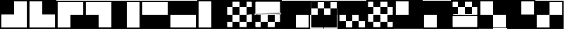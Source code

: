 SplineFontDB: 3.2
FontName: Untitled1
FullName: Untitled1
FamilyName: Untitled1
Weight: Regular
Copyright: Copyright (c) 2025, jon
UComments: "2025-7-27: Created with FontForge (http://fontforge.org)"
Version: 001.000
ItalicAngle: 0
UnderlinePosition: -100
UnderlineWidth: 50
Ascent: 800
Descent: 200
InvalidEm: 0
LayerCount: 2
Layer: 0 0 "Back" 1
Layer: 1 0 "Fore" 0
XUID: [1021 805 1147186955 28319]
OS2Version: 0
OS2_WeightWidthSlopeOnly: 0
OS2_UseTypoMetrics: 1
CreationTime: 1753623586
ModificationTime: 1753702415
OS2TypoAscent: 0
OS2TypoAOffset: 1
OS2TypoDescent: 0
OS2TypoDOffset: 1
OS2TypoLinegap: 0
OS2WinAscent: 0
OS2WinAOffset: 1
OS2WinDescent: 0
OS2WinDOffset: 1
HheadAscent: 0
HheadAOffset: 1
HheadDescent: 0
HheadDOffset: 1
OS2Vendor: 'PfEd'
DEI: 91125
Encoding: ISO8859-1
UnicodeInterp: none
NameList: AGL For New Fonts
DisplaySize: -48
AntiAlias: 1
FitToEm: 0
WinInfo: 0 38 13
BeginChars: 256 20

StartChar: one
Encoding: 49 49 0
Width: 1000
Flags: H
LayerCount: 2
Fore
SplineSet
1000.02441406 -199.979492188 m 1
 0.03515625 -199.979492188 l 1
 0.03515625 800.010742188 l 1
 1000.02441406 800.010742188 l 1
 1000.02441406 -199.979492188 l 1
46.70703125 -153.306640625 m 1
 953.352539062 -153.306640625 l 1
 953.352539062 753.338867188 l 1
 46.70703125 753.338867188 l 1
 46.70703125 -153.306640625 l 1
500.046875 300.046875 m 1
 3.173828125 300.046875 l 1
 3.173828125 796.919921875 l 1
 500.046875 796.919921875 l 1
 500.046875 300.046875 l 1
EndSplineSet
EndChar

StartChar: two
Encoding: 50 50 1
Width: 1000
Flags: H
LayerCount: 2
Fore
SplineSet
1000.03027344 -199.978515625 m 1
 0.0419921875 -199.978515625 l 1
 0.0419921875 800.010742188 l 1
 1000.03027344 800.010742188 l 1
 1000.03027344 -199.978515625 l 1
46.7138671875 -153.306640625 m 1
 953.358398438 -153.306640625 l 1
 953.358398438 753.337890625 l 1
 46.7138671875 753.337890625 l 1
 46.7138671875 -153.306640625 l 1
996.825195312 300.046875 m 1
 499.953125 300.046875 l 1
 499.953125 796.919921875 l 1
 996.825195312 796.919921875 l 1
 996.825195312 300.046875 l 1
EndSplineSet
EndChar

StartChar: three
Encoding: 51 51 2
Width: 1000
Flags: H
LayerCount: 2
Fore
SplineSet
999.979492188 -199.99609375 m 1
 -0.009765625 -199.99609375 l 1
 -0.009765625 799.994140625 l 1
 999.979492188 799.994140625 l 1
 999.979492188 -199.99609375 l 1
46.662109375 -153.323242188 m 1
 953.307617188 -153.323242188 l 1
 953.307617188 753.322265625 l 1
 46.662109375 753.322265625 l 1
 46.662109375 -153.323242188 l 1
996.826171875 -196.825195312 m 1
 499.953125 -196.825195312 l 1
 499.953125 300.046875 l 1
 996.826171875 300.046875 l 1
 996.826171875 -196.825195312 l 1
EndSplineSet
EndChar

StartChar: four
Encoding: 52 52 3
Width: 1000
Flags: H
LayerCount: 2
Fore
SplineSet
1000.03222656 -199.997070312 m 1
 0.0419921875 -199.997070312 l 1
 0.0419921875 799.993164062 l 1
 1000.03222656 799.993164062 l 1
 1000.03222656 -199.997070312 l 1
46.71484375 -153.32421875 m 1
 953.360351562 -153.32421875 l 1
 953.360351562 753.321289062 l 1
 46.71484375 753.321289062 l 1
 46.71484375 -153.32421875 l 1
500.046875 -196.733398438 m 1
 3.173828125 -196.733398438 l 1
 3.173828125 300.139648438 l 1
 500.046875 300.139648438 l 1
 500.046875 -196.733398438 l 1
EndSplineSet
EndChar

StartChar: five
Encoding: 53 53 4
Width: 1000
Flags: H
LayerCount: 2
Fore
SplineSet
999.97265625 -200.034179688 m 1
 -0.0166015625 -200.034179688 l 1
 -0.0166015625 799.956054688 l 1
 999.97265625 799.956054688 l 1
 999.97265625 -200.034179688 l 1
46.6552734375 -153.361328125 m 1
 953.30078125 -153.361328125 l 1
 953.30078125 753.283203125 l 1
 46.6552734375 753.283203125 l 1
 46.6552734375 -153.361328125 l 1
499.953125 -196.733398438 m 1
 3.080078125 -196.733398438 l 1
 3.080078125 300.139648438 l 1
 499.953125 300.139648438 l 1
 499.953125 -196.733398438 l 1
499.953125 300.045898438 m 1
 3.080078125 300.045898438 l 1
 3.080078125 796.918945312 l 1
 499.953125 796.918945312 l 1
 499.953125 300.045898438 l 1
EndSplineSet
EndChar

StartChar: six
Encoding: 54 54 5
Width: 1000
Flags: H
LayerCount: 2
Fore
SplineSet
1000.02441406 -199.997070312 m 1
 0.0341796875 -199.997070312 l 1
 0.0341796875 799.993164062 l 1
 1000.02441406 799.993164062 l 1
 1000.02441406 -199.997070312 l 1
46.7060546875 -153.32421875 m 1
 953.3515625 -153.32421875 l 1
 953.3515625 753.321289062 l 1
 46.7060546875 753.321289062 l 1
 46.7060546875 -153.32421875 l 1
499.953125 -196.733398438 m 1
 3.080078125 -196.733398438 l 1
 3.080078125 300.139648438 l 1
 499.953125 300.139648438 l 1
 499.953125 -196.733398438 l 1
996.826171875 -196.733398438 m 1
 499.953125 -196.733398438 l 1
 499.953125 300.139648438 l 1
 996.826171875 300.139648438 l 1
 996.826171875 -196.733398438 l 1
EndSplineSet
EndChar

StartChar: seven
Encoding: 55 55 6
Width: 1000
Flags: H
LayerCount: 2
Fore
SplineSet
999.979492188 -199.98046875 m 1
 -0.0107421875 -199.98046875 l 1
 -0.0107421875 800.009765625 l 1
 999.979492188 800.009765625 l 1
 999.979492188 -199.98046875 l 1
46.662109375 -153.30859375 m 1
 953.307617188 -153.30859375 l 1
 953.307617188 753.336914062 l 1
 46.662109375 753.336914062 l 1
 46.662109375 -153.30859375 l 1
500.046875 300.045898438 m 1
 3.173828125 300.045898438 l 1
 3.173828125 796.918945312 l 1
 500.046875 796.918945312 l 1
 500.046875 300.045898438 l 1
976.6640625 300.045898438 m 1
 479.791015625 300.045898438 l 1
 479.791015625 796.918945312 l 1
 976.6640625 796.918945312 l 1
 976.6640625 300.045898438 l 1
EndSplineSet
EndChar

StartChar: eight
Encoding: 56 56 7
Width: 1000
Flags: H
LayerCount: 2
Fore
SplineSet
999.966796875 -199.984375 m 1
 -0.0234375 -199.984375 l 1
 -0.0234375 800.005859375 l 1
 999.966796875 800.005859375 l 1
 999.966796875 -199.984375 l 1
46.6494140625 -153.3125 m 1
 953.293945312 -153.3125 l 1
 953.293945312 753.333007812 l 1
 46.6494140625 753.333007812 l 1
 46.6494140625 -153.3125 l 1
996.826171875 -196.827148438 m 1
 499.953125 -196.827148438 l 1
 499.953125 300.045898438 l 1
 996.826171875 300.045898438 l 1
 996.826171875 -196.827148438 l 1
996.826171875 271.576171875 m 1
 499.953125 271.576171875 l 1
 499.953125 768.44921875 l 1
 996.826171875 768.44921875 l 1
 996.826171875 271.576171875 l 1
EndSplineSet
EndChar

StartChar: Q
Encoding: 81 81 8
Width: 1000
Flags: H
LayerCount: 2
Fore
SplineSet
1000.01855469 -199.983398438 m 1
 0.0283203125 -199.983398438 l 1
 0.0283203125 800.006835938 l 1
 1000.01855469 800.006835938 l 1
 1000.01855469 -199.983398438 l 1
46.7001953125 -153.310546875 m 1
 953.345703125 -153.310546875 l 1
 953.345703125 753.333984375 l 1
 46.7001953125 753.333984375 l 1
 46.7001953125 -153.310546875 l 1
996.732421875 -195.333007812 m 1
 499.859375 -195.333007812 l 1
 499.859375 301.540039062 l 1
 996.732421875 301.540039062 l 1
 996.732421875 -195.333007812 l 1
996.732421875 301.540039062 m 1
 499.859375 301.540039062 l 1
 499.859375 798.413085938 l 1
 996.732421875 798.413085938 l 1
 996.732421875 301.540039062 l 1
499.953125 -195.333007812 m 1
 3.080078125 -195.333007812 l 1
 3.080078125 301.540039062 l 1
 499.953125 301.540039062 l 1
 499.953125 -195.333007812 l 1
EndSplineSet
EndChar

StartChar: W
Encoding: 87 87 9
Width: 1000
Flags: H
LayerCount: 2
Fore
SplineSet
1000.03027344 -200.045898438 m 1
 0.0400390625 -200.045898438 l 1
 0.0400390625 800.03515625 l 1
 1000.03027344 800.03515625 l 1
 1000.03027344 -200.045898438 l 1
46.7119140625 -153.373046875 m 1
 953.357421875 -153.373046875 l 1
 953.357421875 753.36328125 l 1
 46.7119140625 753.36328125 l 1
 46.7119140625 -153.373046875 l 1
996.826171875 -196.827148438 m 1
 499.953125 -196.827148438 l 1
 499.953125 300.045898438 l 1
 996.826171875 300.045898438 l 1
 996.826171875 -196.827148438 l 1
500.046875 289.96484375 m 1
 3.173828125 289.96484375 l 1
 3.173828125 786.837890625 l 1
 500.046875 786.837890625 l 1
 500.046875 289.96484375 l 1
500.046875 -196.827148438 m 1
 3.173828125 -196.827148438 l 1
 3.173828125 300.045898438 l 1
 500.046875 300.045898438 l 1
 500.046875 -196.827148438 l 1
EndSplineSet
EndChar

StartChar: E
Encoding: 69 69 10
Width: 1000
Flags: H
LayerCount: 2
Fore
SplineSet
1000.0390625 -200.018554688 m 1
 -0.0419921875 -200.018554688 l 1
 -0.0419921875 799.971679688 l 1
 1000.0390625 799.971679688 l 1
 1000.0390625 -200.018554688 l 1
46.630859375 -153.346679688 m 1
 953.3671875 -153.346679688 l 1
 953.3671875 753.298828125 l 1
 46.630859375 753.298828125 l 1
 46.630859375 -153.346679688 l 1
996.826171875 300.045898438 m 1
 499.953125 300.045898438 l 1
 499.953125 796.918945312 l 1
 996.826171875 796.918945312 l 1
 996.826171875 300.045898438 l 1
499.953125 300.045898438 m 1
 3.080078125 300.045898438 l 1
 3.080078125 796.918945312 l 1
 499.953125 796.918945312 l 1
 499.953125 300.045898438 l 1
499.953125 -196.827148438 m 1
 3.080078125 -196.827148438 l 1
 3.080078125 300.045898438 l 1
 499.953125 300.045898438 l 1
 499.953125 -196.827148438 l 1
EndSplineSet
EndChar

StartChar: R
Encoding: 82 82 11
Width: 1000
Flags: H
LayerCount: 2
Fore
SplineSet
1000.01953125 -200.018554688 m 1
 0.0302734375 -200.018554688 l 1
 0.0302734375 799.971679688 l 1
 1000.01953125 799.971679688 l 1
 1000.01953125 -200.018554688 l 1
46.7021484375 -153.346679688 m 1
 953.34765625 -153.346679688 l 1
 953.34765625 753.298828125 l 1
 46.7021484375 753.298828125 l 1
 46.7021484375 -153.346679688 l 1
996.826171875 300.045898438 m 1
 499.953125 300.045898438 l 1
 499.953125 796.918945312 l 1
 996.826171875 796.918945312 l 1
 996.826171875 300.045898438 l 1
499.953125 300.045898438 m 1
 3.080078125 300.045898438 l 1
 3.080078125 796.918945312 l 1
 499.953125 796.918945312 l 1
 499.953125 300.045898438 l 1
996.826171875 -196.827148438 m 1
 499.953125 -196.827148438 l 1
 499.953125 300.045898438 l 1
 996.826171875 300.045898438 l 1
 996.826171875 -196.827148438 l 1
EndSplineSet
EndChar

StartChar: T
Encoding: 84 84 12
Width: 1000
Flags: H
LayerCount: 2
Fore
SplineSet
0.072265625 800.034179688 m 1
 1000.06152344 800.034179688 l 1
 1000.06152344 -199.956054688 l 1
 0.072265625 -199.956054688 l 1
 0.072265625 -176.62109375 l 1
 0.072265625 800.034179688 l 1
46.744140625 753.362304688 m 1
 46.744140625 -153.284179688 l 1
 953.389648438 -153.284179688 l 1
 953.389648438 753.362304688 l 1
 46.744140625 753.362304688 l 1
3.1728515625 -196.827148438 m 1
 3.1728515625 300.045898438 l 1
 500.045898438 300.045898438 l 1
 500.045898438 -196.827148438 l 1
 3.1728515625 -196.827148438 l 1
500.045898438 299.952148438 m 1
 500.045898438 796.825195312 l 1
 996.918945312 796.825195312 l 1
 996.918945312 299.952148438 l 1
 500.045898438 299.952148438 l 1
EndSplineSet
EndChar

StartChar: Y
Encoding: 89 89 13
Width: 1000
Flags: H
LayerCount: 2
Fore
SplineSet
999.955078125 -200.018554688 m 1
 -0.03515625 -200.018554688 l 1
 -0.03515625 799.971679688 l 1
 999.955078125 799.971679688 l 1
 999.955078125 -200.018554688 l 1
46.63671875 -153.346679688 m 1
 953.282226562 -153.346679688 l 1
 953.282226562 753.298828125 l 1
 46.63671875 753.298828125 l 1
 46.63671875 -153.346679688 l 1
996.826171875 -196.827148438 m 1
 499.953125 -196.827148438 l 1
 499.953125 300.045898438 l 1
 996.826171875 300.045898438 l 1
 996.826171875 -196.827148438 l 1
500.046875 300.045898438 m 1
 3.173828125 300.045898438 l 1
 3.173828125 796.918945312 l 1
 500.046875 796.918945312 l 1
 500.046875 300.045898438 l 1
EndSplineSet
EndChar

StartChar: A
Encoding: 65 65 14
Width: 1000
Flags: H
LayerCount: 2
Fore
SplineSet
0 -200 m 1
 0 -137.5 l 1
 1000 -137.5 l 1
 1000 -200 l 1
 0 -200 l 1
0 737.5 m 1
 0 800 l 1
 1000 800 l 1
 1000 737.5 l 1
 0 737.5 l 1
62.5 -200 m 1
 0 -200 l 1
 0 800 l 1
 62.5 800 l 1
 62.5 -200 l 1
1000 -200 m 1
 937.5 -200 l 1
 937.5 800 l 1
 1000 800 l 1
 1000 -200 l 1
750 -200 m 1
 750 50 l 1
 1000 50 l 1
 1000 -200 l 1
 750 -200 l 1
500 50 m 1
 500 300 l 1
 750 300 l 1
 750 50 l 1
 500 50 l 1
250 300 m 1
 250 550 l 1
 500 550 l 1
 500 300 l 1
 250 300 l 1
0 550 m 1
 0 800 l 1
 250 800 l 1
 250 550 l 1
 0 550 l 1
0 50 m 1
 0 300 l 1
 250 300 l 1
 250 50 l 1
 0 50 l 1
250 -200 m 1
 250 50 l 1
 500 50 l 1
 500 -200 l 1
 250 -200 l 1
750 300 m 1
 750 550 l 1
 1000 550 l 1
 1000 300 l 1
 750 300 l 1
500 550 m 1
 500 800 l 1
 750 800 l 1
 750 550 l 1
 500 550 l 1
EndSplineSet
EndChar

StartChar: S
Encoding: 83 83 15
Width: 1000
Flags: H
LayerCount: 2
Fore
SplineSet
0 800 m 1
 1000 800 l 1
 1000 737.5 l 1
 0 737.5 l 1
 0 800 l 1
0 -137.5 m 1
 1000 -137.5 l 1
 1000 -200 l 1
 0 -200 l 1
 0 -137.5 l 1
62.5 800 m 1
 62.5 -200 l 1
 0 -200 l 1
 0 800 l 1
 62.5 800 l 1
1000 800 m 1
 1000 -200 l 1
 937.5 -200 l 1
 937.5 800 l 1
 1000 800 l 1
750 800 m 1
 1000 800 l 1
 1000 550 l 1
 750 550 l 1
 750 800 l 1
500 550 m 1
 750 550 l 1
 750 300 l 1
 500 300 l 1
 500 550 l 1
250 800 m 1
 500 800 l 1
 500 550 l 1
 250 550 l 1
 250 800 l 1
0 550 m 1
 250 550 l 1
 250 300 l 1
 0 300 l 1
 0 550 l 1
512.3984375 275.411132812 m 1
 361.619140625 273.600585938 207.334960938 270.568359375 113.254882812 265.494140625 c 1
 512.3984375 275.411132812 l 1
974.198242188 278.119140625 m 1
 976.991210938 278.119140625 979.561523438 278.110351562 981.8984375 278.110351562 c 1
 975.393554688 266.720703125 975.393554688 240.7421875 975.393554688 240.7421875 c 1
 65.4765625 262.280273438 l 2
 40.966796875 260.15625 25.8623046875 257.747070312 23.1298828125 255.013671875 c 1
 23.1298828125 255.013671875 24.1806640625 259.079101562 16.404296875 263.44140625 c 1
 22.1591796875 273.009765625 23.109375 293.840820312 23.109375 299.653320312 c 1
 36.275390625 286.543945312 394.2890625 281.408203125 672.767578125 279.396484375 c 2
 975.393554688 286.915039062 l 1
 975.393554688 286.915039062 974.198242188 282.483398438 974.198242188 278.119140625 c 1
998.48046875 278.100585938 m 1
 990.529296875 286.051757812 985.31640625 284.094726562 998.48046875 278.100585938 c 1
23.1298828125 301.186523438 m 1
 23.109375 300.633789062 23.1298828125 301.186523438 23.1298828125 301.186523438 c 1
0.04296875 263.829101562 m 1
 7.8251953125 256.046875 12.984375 257.755859375 0.04296875 263.829101562 c 1
975.34765625 263.74609375 m 1
 23.236328125 263.74609375 l 1
 23.236328125 278.180664062 l 1
 975.34765625 278.180664062 l 1
 975.34765625 263.74609375 l 1
EndSplineSet
EndChar

StartChar: D
Encoding: 68 68 16
Width: 1000
Flags: H
LayerCount: 2
Fore
SplineSet
0 -200 m 1
 0 -137.5 l 1
 1000 -137.5 l 1
 1000 -200 l 1
 0 -200 l 1
0 737.5 m 1
 0 800 l 1
 1000 800 l 1
 1000 737.5 l 1
 0 737.5 l 1
62.5 -200 m 1
 0 -200 l 1
 0 800 l 1
 62.5 800 l 1
 62.5 -200 l 1
1000 -200 m 1
 937.5 -200 l 1
 937.5 800 l 1
 1000 800 l 1
 1000 -200 l 1
750 -199.999023438 m 1
 750 50.0009765625 l 1
 1000 50.0009765625 l 1
 1000 -199.999023438 l 1
 750 -199.999023438 l 1
500 50.0009765625 m 1
 500 300.000976562 l 1
 750 300.000976562 l 1
 750 50.0009765625 l 1
 500 50.0009765625 l 1
250 -199.999023438 m 1
 250 50.0009765625 l 1
 500 50.0009765625 l 1
 500 -199.999023438 l 1
 250 -199.999023438 l 1
0 50.0009765625 m 1
 0 300.000976562 l 1
 250 300.000976562 l 1
 250 50.0009765625 l 1
 0 50.0009765625 l 1
512.3984375 324.588867188 m 1
 361.619140625 326.399414062 207.334960938 329.431640625 113.254882812 334.505859375 c 1
 512.3984375 324.588867188 l 1
974.198242188 321.880859375 m 1
 976.991210938 321.880859375 979.561523438 321.889648438 981.8984375 321.889648438 c 1
 975.393554688 333.279296875 975.393554688 359.2578125 975.393554688 359.2578125 c 1
 65.4765625 337.719726562 l 2
 40.966796875 339.84375 25.8623046875 342.252929688 23.1298828125 344.986328125 c 1
 23.1298828125 344.986328125 24.1806640625 340.920898438 16.404296875 336.55859375 c 1
 22.1591796875 326.990234375 23.109375 306.159179688 23.109375 300.346679688 c 1
 36.275390625 313.456054688 394.2890625 318.591796875 672.767578125 320.603515625 c 2
 975.393554688 313.084960938 l 1
 975.393554688 313.084960938 974.198242188 317.516601562 974.198242188 321.880859375 c 1
998.48046875 321.899414062 m 1
 990.529296875 313.948242188 985.31640625 315.905273438 998.48046875 321.899414062 c 1
23.1298828125 298.813476562 m 1
 23.109375 299.366210938 23.1298828125 298.813476562 23.1298828125 298.813476562 c 1
0.04296875 336.170898438 m 1
 7.8251953125 343.953125 12.984375 342.244140625 0.04296875 336.170898438 c 1
975.34765625 336.254882812 m 1
 975.34765625 321.8203125 l 1
 23.236328125 321.8203125 l 1
 23.236328125 336.254882812 l 1
 975.34765625 336.254882812 l 1
EndSplineSet
EndChar

StartChar: G
Encoding: 71 71 17
Width: 1000
Flags: H
LayerCount: 2
Fore
SplineSet
999.978515625 -199.979492188 m 1
 -0.0107421875 -199.979492188 l 1
 -0.0107421875 800.009765625 l 1
 999.978515625 800.009765625 l 1
 999.978515625 -199.979492188 l 1
46.6611328125 -153.307617188 m 1
 953.306640625 -153.307617188 l 1
 953.306640625 753.337890625 l 1
 46.6611328125 753.337890625 l 1
 46.6611328125 -153.307617188 l 1
500.046875 300.046875 m 1
 3.173828125 300.046875 l 1
 3.173828125 796.919921875 l 1
 500.046875 796.919921875 l 1
 500.046875 300.046875 l 1
976.6640625 300.046875 m 1
 479.791015625 300.046875 l 1
 479.791015625 796.919921875 l 1
 976.6640625 796.919921875 l 1
 976.6640625 300.046875 l 1
274.11328125 -154.897460938 m 1
 46.3310546875 -154.897460938 l 1
 46.3310546875 72.884765625 l 1
 274.11328125 72.884765625 l 1
 274.11328125 -154.897460938 l 1
501.896484375 72.8837890625 m 1
 274.114257812 72.8837890625 l 1
 274.114257812 300.666015625 l 1
 501.896484375 300.666015625 l 1
 501.896484375 72.8837890625 l 1
729.678710938 -154.897460938 m 1
 501.896484375 -154.897460938 l 1
 501.896484375 72.884765625 l 1
 729.678710938 72.884765625 l 1
 729.678710938 -154.897460938 l 1
957.459960938 72.8837890625 m 1
 729.677734375 72.8837890625 l 1
 729.677734375 300.666015625 l 1
 957.459960938 300.666015625 l 1
 957.459960938 72.8837890625 l 1
EndSplineSet
EndChar

StartChar: F
Encoding: 70 70 18
Width: 1000
Flags: H
LayerCount: 2
Fore
SplineSet
999.978515625 799.979492188 m 1
 -0.0107421875 799.979492188 l 1
 -0.0107421875 -200.009765625 l 1
 999.978515625 -200.009765625 l 1
 999.978515625 799.979492188 l 1
46.6611328125 753.307617188 m 1
 953.306640625 753.307617188 l 1
 953.306640625 -153.337890625 l 1
 46.6611328125 -153.337890625 l 1
 46.6611328125 753.307617188 l 1
500.046875 299.953125 m 1
 500.046875 -196.919921875 l 1
 3.173828125 -196.919921875 l 1
 3.173828125 299.953125 l 1
 500.046875 299.953125 l 1
976.6640625 299.953125 m 1
 976.6640625 -196.919921875 l 1
 479.791015625 -196.919921875 l 1
 479.791015625 299.953125 l 1
 976.6640625 299.953125 l 1
274.11328125 754.896484375 m 1
 274.11328125 527.114257812 l 1
 46.3310546875 527.114257812 l 1
 46.3310546875 754.896484375 l 1
 274.11328125 754.896484375 l 1
501.896484375 527.115234375 m 1
 501.896484375 299.333007812 l 1
 274.114257812 299.333007812 l 1
 274.114257812 527.115234375 l 1
 501.896484375 527.115234375 l 1
729.678710938 754.896484375 m 1
 729.678710938 527.114257812 l 1
 501.896484375 527.114257812 l 1
 501.896484375 754.896484375 l 1
 729.678710938 754.896484375 l 1
957.459960938 527.115234375 m 1
 957.459960938 299.333007812 l 1
 729.677734375 299.333007812 l 1
 729.677734375 527.115234375 l 1
 957.459960938 527.115234375 l 1
EndSplineSet
EndChar

StartChar: H
Encoding: 72 72 19
Width: 1000
Flags: H
LayerCount: 2
Fore
SplineSet
-0 -200 m 1
 -0 -137.5 l 1
 1000 -137.5 l 1
 1000 -200 l 1
 -0 -200 l 1
-0 737.5 m 1
 -0 800 l 1
 1000 800 l 1
 1000 737.5 l 1
 -0 737.5 l 1
62.5 -200 m 1
 -0 -200 l 1
 -0 800 l 1
 62.5 800 l 1
 62.5 -200 l 1
1000 -200 m 1
 937.5 -200 l 1
 937.5 800 l 1
 1000 800 l 1
 1000 -200 l 1
498.9140625 -201.416015625 m 1
 498.9140625 48.583984375 l 1
 748.9140625 48.583984375 l 1
 748.9140625 -201.416015625 l 1
 498.9140625 -201.416015625 l 1
749.668945312 48.583984375 m 1
 749.668945312 298.583984375 l 1
 999.668945312 298.583984375 l 1
 999.668945312 48.583984375 l 1
 749.668945312 48.583984375 l 1
0.330078125 300 m 1
 0.330078125 550 l 1
 250.330078125 550 l 1
 250.330078125 300 l 1
 0.330078125 300 l 1
249.669921875 550 m 1
 249.669921875 800 l 1
 499.668945312 800 l 1
 499.668945312 550 l 1
 249.669921875 550 l 1
249.669921875 48.583984375 m 1
 249.669921875 298.583984375 l 1
 499.668945312 298.583984375 l 1
 499.668945312 48.583984375 l 1
 249.669921875 48.583984375 l 1
0.330078125 -198.583007812 m 1
 0.330078125 51.4169921875 l 1
 250.330078125 51.4169921875 l 1
 250.330078125 -198.583007812 l 1
 0.330078125 -198.583007812 l 1
500.330078125 300 m 1
 500.330078125 550 l 1
 750.330078125 550 l 1
 750.330078125 300 l 1
 500.330078125 300 l 1
749.668945312 550 m 1
 749.668945312 800 l 1
 999.668945312 800 l 1
 999.668945312 550 l 1
 749.668945312 550 l 1
EndSplineSet
EndChar
EndChars
EndSplineFont

